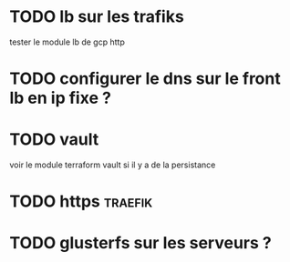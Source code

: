 
* TODO lb sur les trafiks
  tester le module lb de gcp http

* TODO configurer le dns sur le front lb en ip fixe ?
    
* TODO vault 
  voir le module terraform vault si il y a de la persistance

* TODO https                                                        :traefik:


* TODO glusterfs sur les serveurs ?


